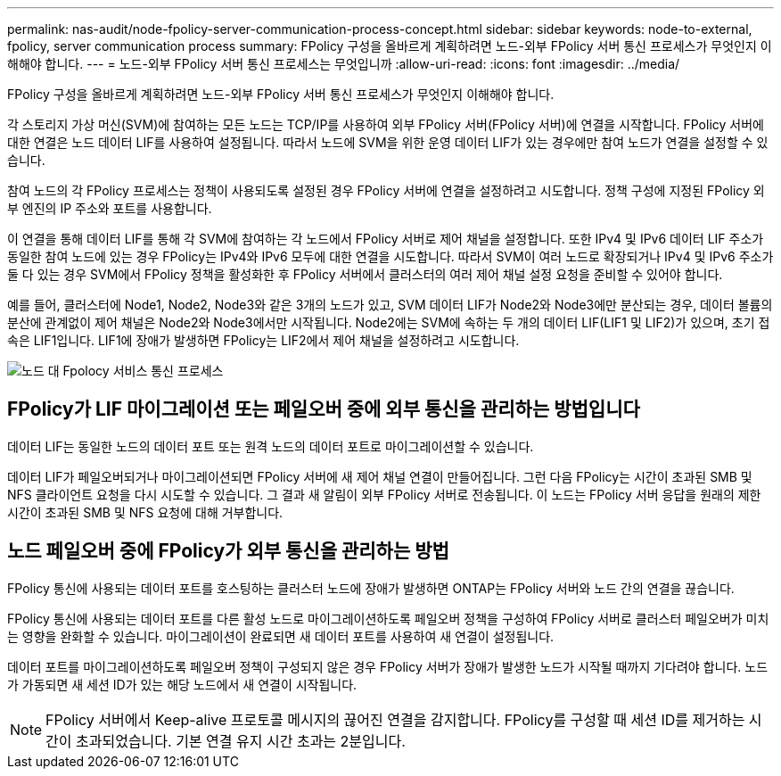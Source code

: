 ---
permalink: nas-audit/node-fpolicy-server-communication-process-concept.html 
sidebar: sidebar 
keywords: node-to-external, fpolicy, server communication process 
summary: FPolicy 구성을 올바르게 계획하려면 노드-외부 FPolicy 서버 통신 프로세스가 무엇인지 이해해야 합니다. 
---
= 노드-외부 FPolicy 서버 통신 프로세스는 무엇입니까
:allow-uri-read: 
:icons: font
:imagesdir: ../media/


[role="lead"]
FPolicy 구성을 올바르게 계획하려면 노드-외부 FPolicy 서버 통신 프로세스가 무엇인지 이해해야 합니다.

각 스토리지 가상 머신(SVM)에 참여하는 모든 노드는 TCP/IP를 사용하여 외부 FPolicy 서버(FPolicy 서버)에 연결을 시작합니다. FPolicy 서버에 대한 연결은 노드 데이터 LIF를 사용하여 설정됩니다. 따라서 노드에 SVM을 위한 운영 데이터 LIF가 있는 경우에만 참여 노드가 연결을 설정할 수 있습니다.

참여 노드의 각 FPolicy 프로세스는 정책이 사용되도록 설정된 경우 FPolicy 서버에 연결을 설정하려고 시도합니다. 정책 구성에 지정된 FPolicy 외부 엔진의 IP 주소와 포트를 사용합니다.

이 연결을 통해 데이터 LIF를 통해 각 SVM에 참여하는 각 노드에서 FPolicy 서버로 제어 채널을 설정합니다. 또한 IPv4 및 IPv6 데이터 LIF 주소가 동일한 참여 노드에 있는 경우 FPolicy는 IPv4와 IPv6 모두에 대한 연결을 시도합니다. 따라서 SVM이 여러 노드로 확장되거나 IPv4 및 IPv6 주소가 둘 다 있는 경우 SVM에서 FPolicy 정책을 활성화한 후 FPolicy 서버에서 클러스터의 여러 제어 채널 설정 요청을 준비할 수 있어야 합니다.

예를 들어, 클러스터에 Node1, Node2, Node3와 같은 3개의 노드가 있고, SVM 데이터 LIF가 Node2와 Node3에만 분산되는 경우, 데이터 볼륨의 분산에 관계없이 제어 채널은 Node2와 Node3에서만 시작됩니다. Node2에는 SVM에 속하는 두 개의 데이터 LIF(LIF1 및 LIF2)가 있으며, 초기 접속은 LIF1입니다. LIF1에 장애가 발생하면 FPolicy는 LIF2에서 제어 채널을 설정하려고 시도합니다.

image:what-node-to-fpolicy-server-communication-process-is.png["노드 대 Fpolocy 서비스 통신 프로세스"]



== FPolicy가 LIF 마이그레이션 또는 페일오버 중에 외부 통신을 관리하는 방법입니다

데이터 LIF는 동일한 노드의 데이터 포트 또는 원격 노드의 데이터 포트로 마이그레이션할 수 있습니다.

데이터 LIF가 페일오버되거나 마이그레이션되면 FPolicy 서버에 새 제어 채널 연결이 만들어집니다. 그런 다음 FPolicy는 시간이 초과된 SMB 및 NFS 클라이언트 요청을 다시 시도할 수 있습니다. 그 결과 새 알림이 외부 FPolicy 서버로 전송됩니다. 이 노드는 FPolicy 서버 응답을 원래의 제한 시간이 초과된 SMB 및 NFS 요청에 대해 거부합니다.



== 노드 페일오버 중에 FPolicy가 외부 통신을 관리하는 방법

FPolicy 통신에 사용되는 데이터 포트를 호스팅하는 클러스터 노드에 장애가 발생하면 ONTAP는 FPolicy 서버와 노드 간의 연결을 끊습니다.

FPolicy 통신에 사용되는 데이터 포트를 다른 활성 노드로 마이그레이션하도록 페일오버 정책을 구성하여 FPolicy 서버로 클러스터 페일오버가 미치는 영향을 완화할 수 있습니다. 마이그레이션이 완료되면 새 데이터 포트를 사용하여 새 연결이 설정됩니다.

데이터 포트를 마이그레이션하도록 페일오버 정책이 구성되지 않은 경우 FPolicy 서버가 장애가 발생한 노드가 시작될 때까지 기다려야 합니다. 노드가 가동되면 새 세션 ID가 있는 해당 노드에서 새 연결이 시작됩니다.

[NOTE]
====
FPolicy 서버에서 Keep-alive 프로토콜 메시지의 끊어진 연결을 감지합니다. FPolicy를 구성할 때 세션 ID를 제거하는 시간이 초과되었습니다. 기본 연결 유지 시간 초과는 2분입니다.

====
